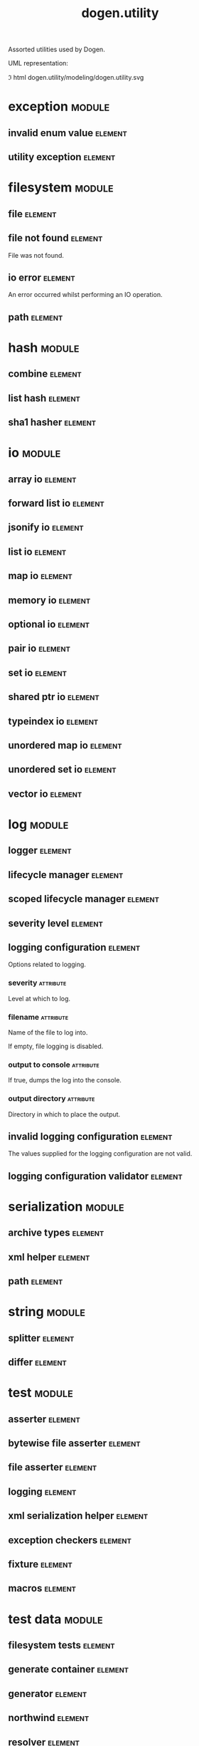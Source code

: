 #+title: dogen.utility
#+options: <:nil c:nil todo:nil ^:nil d:nil date:nil author:nil
#+tags: { element(e) attribute(a) module(m) }
:PROPERTIES:
:masd.codec.dia.comment: true
:masd.codec.model_modules: dogen.utility
:masd.codec.input_technical_space: cpp
:masd.codec.reference: cpp.builtins
:masd.codec.reference: cpp.std
:masd.codec.reference: cpp.boost
:masd.codec.reference: masd
:masd.codec.reference: masd.variability
:masd.codec.reference: dogen.profiles
:masd.variability.profile: dogen.profiles.base.default_profile
:END:

Assorted utilities used by Dogen.

UML representation:

\image html dogen.utility/modeling/dogen.utility.svg

* exception                                                          :module:
  :PROPERTIES:
  :custom_id: O0
  :END:
** invalid enum value                                               :element:
   :PROPERTIES:
   :custom_id: O2
   :masd.codec.stereotypes: dogen::handcrafted::typeable::header_only
   :END:
** utility exception                                                :element:
   :PROPERTIES:
   :custom_id: O3
   :masd.codec.stereotypes: dogen::handcrafted::typeable::header_only
   :END:
* filesystem                                                         :module:
  :PROPERTIES:
  :custom_id: O4
  :END:
** file                                                             :element:
   :PROPERTIES:
   :custom_id: O5
   :masd.codec.stereotypes: dogen::handcrafted::typeable
   :END:
** file not found                                                   :element:
   :PROPERTIES:
   :custom_id: O6
   :masd.codec.stereotypes: masd::exception
   :END:

File was not found.

** io error                                                         :element:
   :PROPERTIES:
   :custom_id: O7
   :masd.codec.stereotypes: masd::exception
   :END:

An error occurred whilst performing an IO operation.

** path                                                             :element:
   :PROPERTIES:
   :custom_id: O8
   :masd.codec.stereotypes: dogen::handcrafted::typeable
   :END:
* hash                                                               :module:
  :PROPERTIES:
  :custom_id: O9
  :END:
** combine                                                          :element:
   :PROPERTIES:
   :custom_id: O10
   :masd.codec.stereotypes: dogen::handcrafted::typeable::header_only
   :END:
** list hash                                                        :element:
   :PROPERTIES:
   :custom_id: O11
   :masd.codec.stereotypes: dogen::handcrafted::typeable::header_only
   :END:
** sha1 hasher                                                      :element:
   :PROPERTIES:
   :custom_id: O90
   :masd.codec.stereotypes: dogen::handcrafted::typeable
   :END:
* io                                                                 :module:
  :PROPERTIES:
  :custom_id: O12
  :END:
** array io                                                         :element:
   :PROPERTIES:
   :custom_id: O13
   :masd.codec.stereotypes: dogen::handcrafted::typeable::header_only
   :END:
** forward list io                                                  :element:
   :PROPERTIES:
   :custom_id: O14
   :masd.codec.stereotypes: dogen::handcrafted::typeable::header_only
   :END:
** jsonify io                                                       :element:
   :PROPERTIES:
   :custom_id: O15
   :masd.codec.stereotypes: dogen::handcrafted::typeable::header_only
   :END:
** list io                                                          :element:
   :PROPERTIES:
   :custom_id: O16
   :masd.codec.stereotypes: dogen::handcrafted::typeable::header_only
   :END:
** map io                                                           :element:
   :PROPERTIES:
   :custom_id: O17
   :masd.codec.stereotypes: dogen::handcrafted::typeable::header_only
   :END:
** memory io                                                        :element:
   :PROPERTIES:
   :custom_id: O18
   :masd.codec.stereotypes: dogen::handcrafted::typeable::header_only
   :END:
** optional io                                                      :element:
   :PROPERTIES:
   :custom_id: O19
   :masd.codec.stereotypes: dogen::handcrafted::typeable::header_only
   :END:
** pair io                                                          :element:
   :PROPERTIES:
   :custom_id: O20
   :masd.codec.stereotypes: dogen::handcrafted::typeable::header_only
   :END:
** set io                                                           :element:
   :PROPERTIES:
   :custom_id: O21
   :masd.codec.stereotypes: dogen::handcrafted::typeable::header_only
   :END:
** shared ptr io                                                    :element:
   :PROPERTIES:
   :custom_id: O22
   :masd.codec.stereotypes: dogen::handcrafted::typeable::header_only
   :END:
** typeindex io                                                     :element:
   :PROPERTIES:
   :custom_id: O23
   :masd.codec.stereotypes: dogen::handcrafted::typeable::header_only
   :END:
** unordered map io                                                 :element:
   :PROPERTIES:
   :custom_id: O24
   :masd.codec.stereotypes: dogen::handcrafted::typeable::header_only
   :END:
** unordered set io                                                 :element:
   :PROPERTIES:
   :custom_id: O25
   :masd.codec.stereotypes: dogen::handcrafted::typeable::header_only
   :END:
** vector io                                                        :element:
   :PROPERTIES:
   :custom_id: O26
   :masd.codec.stereotypes: dogen::handcrafted::typeable::header_only
   :END:
* log                                                                :module:
  :PROPERTIES:
  :custom_id: O27
  :END:
** logger                                                           :element:
   :PROPERTIES:
   :custom_id: O28
   :masd.codec.stereotypes: dogen::handcrafted::typeable
   :END:
** lifecycle manager                                                :element:
   :PROPERTIES:
   :custom_id: O29
   :masd.codec.stereotypes: dogen::handcrafted::typeable
   :END:
** scoped lifecycle manager                                         :element:
   :PROPERTIES:
   :custom_id: O30
   :masd.codec.stereotypes: dogen::handcrafted::typeable
   :END:
** severity level                                                   :element:
   :PROPERTIES:
   :custom_id: O31
   :masd.codec.stereotypes: dogen::handcrafted::typeable
   :END:
** logging configuration                                            :element:
   :PROPERTIES:
   :custom_id: O64
   :masd.codec.stereotypes: masd::fluent
   :END:

Options related to logging.

*** severity                                                      :attribute:
    :PROPERTIES:
    :masd.codec.type: std::string
    :END:

Level at which to log.

*** filename                                                      :attribute:
    :PROPERTIES:
    :masd.codec.type: std::string
    :END:

Name of the file to log into.

If empty, file logging is disabled.

*** output to console                                             :attribute:
    :PROPERTIES:
    :masd.codec.type: bool
    :END:

If true, dumps the log into the console.

*** output directory                                              :attribute:
    :PROPERTIES:
    :masd.codec.type: boost::filesystem::path
    :END:

Directory in which to place the output.

** invalid logging configuration                                    :element:
   :PROPERTIES:
   :custom_id: O67
   :masd.cpp.types.class_forward_declarations.enabled: false
   :masd.codec.stereotypes: masd::exception
   :END:

The values supplied for the logging configuration are not valid.

** logging configuration validator                                  :element:
   :PROPERTIES:
   :custom_id: O68
   :masd.codec.stereotypes: dogen::handcrafted::typeable
   :END:
* serialization                                                      :module:
  :PROPERTIES:
  :custom_id: O32
  :END:
** archive types                                                    :element:
   :PROPERTIES:
   :custom_id: O33
   :masd.codec.stereotypes: dogen::handcrafted::typeable
   :END:
** xml helper                                                       :element:
   :PROPERTIES:
   :custom_id: O34
   :masd.codec.stereotypes: dogen::handcrafted::typeable::header_only
   :END:
** path                                                             :element:
   :PROPERTIES:
   :custom_id: O35
   :masd.codec.stereotypes: dogen::handcrafted::typeable::header_only
   :END:
* string                                                             :module:
  :PROPERTIES:
  :custom_id: O36
  :END:
** splitter                                                         :element:
   :PROPERTIES:
   :custom_id: O37
   :masd.codec.stereotypes: dogen::handcrafted::typeable
   :END:
** differ                                                           :element:
   :PROPERTIES:
   :custom_id: O89
   :masd.codec.stereotypes: dogen::handcrafted::typeable
   :END:
* test                                                               :module:
  :PROPERTIES:
  :custom_id: O38
  :END:
** asserter                                                         :element:
   :PROPERTIES:
   :custom_id: O39
   :masd.codec.stereotypes: dogen::handcrafted::typeable
   :END:
** bytewise file asserter                                           :element:
   :PROPERTIES:
   :custom_id: O40
   :masd.codec.stereotypes: dogen::handcrafted::typeable
   :END:
** file asserter                                                    :element:
   :PROPERTIES:
   :custom_id: O41
   :masd.codec.stereotypes: dogen::handcrafted::typeable::header_only
   :END:
** logging                                                          :element:
   :PROPERTIES:
   :custom_id: O42
   :masd.codec.stereotypes: dogen::handcrafted::typeable
   :END:
** xml serialization helper                                         :element:
   :PROPERTIES:
   :custom_id: O43
   :masd.codec.stereotypes: dogen::handcrafted::typeable::header_only
   :END:
** exception checkers                                               :element:
   :PROPERTIES:
   :custom_id: O44
   :masd.codec.stereotypes: dogen::handcrafted::typeable::header_only
   :END:
** fixture                                                          :element:
   :PROPERTIES:
   :custom_id: O45
   :masd.codec.stereotypes: dogen::handcrafted::typeable
   :END:
** macros                                                           :element:
   :PROPERTIES:
   :custom_id: O46
   :masd.codec.stereotypes: dogen::handcrafted::typeable::header_only
   :END:
* test data                                                          :module:
  :PROPERTIES:
  :custom_id: O47
  :END:
** filesystem tests                                                 :element:
   :PROPERTIES:
   :custom_id: O48
   :masd.codec.stereotypes: dogen::handcrafted::typeable
   :END:
** generate container                                               :element:
   :PROPERTIES:
   :custom_id: O49
   :masd.codec.stereotypes: dogen::handcrafted::typeable::header_only
   :END:
** generator                                                        :element:
   :PROPERTIES:
   :custom_id: O50
   :masd.codec.stereotypes: dogen::handcrafted::typeable::header_only
   :END:
** northwind                                                        :element:
   :PROPERTIES:
   :custom_id: O51
   :masd.codec.stereotypes: dogen::handcrafted::typeable
   :END:
** resolver                                                         :element:
   :PROPERTIES:
   :custom_id: O52
   :masd.codec.stereotypes: dogen::handcrafted::typeable
   :END:
** sequence                                                         :element:
   :PROPERTIES:
   :custom_id: O53
   :masd.codec.stereotypes: dogen::handcrafted::typeable::header_only
   :END:
** tds test good                                                    :element:
   :PROPERTIES:
   :custom_id: O54
   :masd.codec.stereotypes: dogen::handcrafted::typeable
   :END:
** test data                                                        :element:
   :PROPERTIES:
   :custom_id: O55
   :masd.codec.stereotypes: dogen::handcrafted::typeable::header_only
   :END:
** validating resolver                                              :element:
   :PROPERTIES:
   :custom_id: O56
   :masd.codec.stereotypes: dogen::handcrafted::typeable
   :END:
** xml reader                                                       :element:
   :PROPERTIES:
   :custom_id: O57
   :masd.codec.stereotypes: dogen::handcrafted::typeable
   :END:
** dogen product                                                    :element:
   :PROPERTIES:
   :custom_id: O73
   :masd.codec.stereotypes: dogen::handcrafted::typeable
   :END:
** cpp ref impl product                                             :element:
   :PROPERTIES:
   :custom_id: O74
   :masd.codec.stereotypes: dogen::handcrafted::typeable
   :END:
** csharp ref impl product                                          :element:
   :PROPERTIES:
   :custom_id: O75
   :masd.codec.stereotypes: dogen::handcrafted::typeable
   :END:
** test data exception                                              :element:
   :PROPERTIES:
   :custom_id: O76
   :masd.codec.stereotypes: masd::exception
   :END:

An error occurred whilst obtaining the test data.

** frozen product                                                   :element:
   :PROPERTIES:
   :custom_id: O103
   :masd.codec.stereotypes: dogen::handcrafted::typeable
   :END:
* xml                                                                :module:
  :PROPERTIES:
  :custom_id: O58
  :END:
** exception                                                        :element:
   :PROPERTIES:
   :custom_id: O59
   :masd.codec.stereotypes: dogen::handcrafted::typeable::header_only
   :END:
** node types                                                       :element:
   :PROPERTIES:
   :custom_id: O60
   :masd.codec.stereotypes: dogen::handcrafted::typeable::header_only
   :END:
** node types io                                                    :element:
   :PROPERTIES:
   :custom_id: O61
   :masd.codec.stereotypes: dogen::handcrafted::typeable
   :END:
** text reader                                                      :element:
   :PROPERTIES:
   :custom_id: O62
   :masd.codec.stereotypes: dogen::handcrafted::typeable
   :END:
** text reader io                                                   :element:
   :PROPERTIES:
   :custom_id: O63
   :masd.codec.stereotypes: dogen::handcrafted::typeable
   :END:
* environment                                                        :module:
  :PROPERTIES:
  :custom_id: O77
  :END:
** environment exception                                            :element:
   :PROPERTIES:
   :custom_id: O78
   :masd.codec.stereotypes: masd::exception
   :END:

There was an error reading an environment variable.

** variable reader                                                  :element:
   :PROPERTIES:
   :custom_id: O79
   :masd.codec.stereotypes: dogen::handcrafted::typeable
   :END:
* formatters                                                         :module:
  :PROPERTIES:
  :custom_id: O82
  :masd.codec.dia.comment: true
  :END:

Contains all of the formatting primitives
that are not associated with any particular
model.

** formatting error                                                 :element:
   :PROPERTIES:
   :custom_id: O83
   :masd.codec.stereotypes: masd::exception
   :END:

An error has occurred while formatting.

** quote type                                                       :element:
   :PROPERTIES:
   :custom_id: O84
   :masd.codec.stereotypes: masd::enumeration
   :END:

Types of quotes that can be used in streaming.

*** single quote                                                  :attribute:
*** double quote                                                  :attribute:
** spacing type                                                     :element:
   :PROPERTIES:
   :custom_id: O85
   :masd.codec.stereotypes: masd::enumeration
   :END:
*** no space                                                      :attribute:
*** left space                                                    :attribute:
*** right space                                                   :attribute:
*** left and right space                                          :attribute:
** utility formatter                                                :element:
   :PROPERTIES:
   :custom_id: O86
   :masd.codec.stereotypes: dogen::handcrafted::typeable
   :END:
** indent filter                                                    :element:
   :PROPERTIES:
   :custom_id: O93
   :masd.codec.stereotypes: dogen::handcrafted::typeable::header_only
   :END:
** comment style                                                    :element:
   :PROPERTIES:
   :custom_id: O96
   :masd.codec.stereotypes: masd::enumeration
   :END:

Supported styles of comments.

*** c style                                                       :attribute:

Original C programming language style.

*** cpp style                                                     :attribute:

One line, C++ style.

*** csharp style                                                  :attribute:

C# programming language style.

*** shell style                                                   :attribute:

UNIX shell scripting comments.

*** sql style                                                     :attribute:

Comments start with a double-dash.

*** xml style                                                     :attribute:

Comments using XML syntax.

** comment formatter                                                :element:
   :PROPERTIES:
   :custom_id: O97
   :masd.codec.stereotypes: dogen::handcrafted::typeable
   :END:
** sequence formatter                                               :element:
   :PROPERTIES:
   :custom_id: O99
   :masd.codec.stereotypes: dogen::handcrafted::typeable
   :END:
** infix configuration                                              :element:
   :PROPERTIES:
   :custom_id: O100
   :masd.codec.stereotypes: masd::fluent
   :END:

Configuration to use for a given infix in sequence formatter.

*** first                                                         :attribute:
    :PROPERTIES:
    :masd.codec.type: std::string
    :END:

Applicable only to the first element of a sequence, if the sequence has more
than one element.

*** not first                                                     :attribute:
    :PROPERTIES:
    :masd.codec.type: std::string
    :END:

Applicable to all elements other than the first.

*** not last                                                      :attribute:
    :PROPERTIES:
    :masd.codec.type: std::string
    :END:

Applicable to all elements other than the last.

*** last                                                          :attribute:
    :PROPERTIES:
    :masd.codec.type: std::string
    :END:

Only applicable to the last element of a sequence.

* main                                                              :element:
  :PROPERTIES:
  :custom_id: O91
  :masd.codec.stereotypes: masd::entry_point, dogen::untypable
  :END:
* CMakeLists                                                        :element:
  :PROPERTIES:
  :custom_id: O92
  :masd.codec.stereotypes: masd::build::cmakelists, dogen::handcrafted::cmake
  :END:
